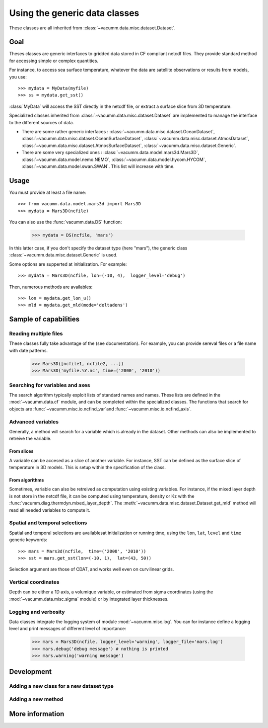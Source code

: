 .. _user.desc.dataset:

Using the generic data classes 
******************************

These classes are all inherited from :class:`~vacumm.data.misc.dataset.Dataset`.

Goal
====

Theses classes are generic interfaces to gridded data stored in
CF compliant netcdf files.
They provide standard method for accessing simple or complex quantities.

For instance, to access sea surface temperature, whatever the data
are satellite observations or results from models, you use::

    >>> mydata = MyData(myfile)
    >>> ss = mydata.get_sst()
    
:class:`MyData` will access the SST directly in the netcdf file,
or extract a surface slice from 3D temperature.

Specialized classes inherited from :class:`~vacumm.data.misc.dataset.Dataset`
are implemented to manage the interface to the different sources of data.

- There are some rather generic interfaces : 
  :class:`~vacumm.data.misc.dataset.OceanDataset`, 
  :class:`~vacumm.data.misc.dataset.OceanSurfaceDataset`, 
  :class:`~vacumm.data.misc.dataset.AtmosDataset`, 
  :class:`~vacumm.data.misc.dataset.AtmosSurfaceDataset`, 
  :class:`~vacumm.data.misc.dataset.Generic`.
- There are some very specialized ones :  
  :class:`~vacumm.data.model.mars3d.Mars3D`,
  :class:`~vacumm.data.model.nemo.NEMO`, 
  :class:`~vacumm.data.model.hycom.HYCOM`, 
  :class:`~vacumm.data.model.swan.SWAN`.
  This list will increase with time.

Usage
=====

You must provide at least a file name::

    >>> from vacumm.data.model.mars3d import Mars3D
    >>> mydata = Mars3D(ncfile)
   
You can also use the :func:`vacumm.data.DS` function:
  
    >>> mydata = DS(ncfile, 'mars')
    
In this latter case,  if you don't specify the dataset type (here "mars"), 
the generic class :class:`~vacumm.data.misc.dataset.Generic` is used.

Some options are supperted at initialization. For example::
    
    >>> mydata = Mars3D(ncfile, lon=(-10, 4),  logger_level='debug')
    
Then,  numerous methods are availables::
    
    >>> lon = mydata.get_lon_u()
    >>> mld = mydata.get_mld(mode='deltadens')
    

Sample of capabilities
======================

Reading multiple files
----------------------

These classes fully take advantage of the  (see documentation).
For example,  you can provide sereval files or a file name with date patterns.

    >>> Mars3D([ncfile1, ncfile2, ...])
    >>> Mars3D('myfile.%Y.nc', time=('2000', '2010'))
    
    
Searching for variables and axes
--------------------------------

The search algorithm typically exploit lists of standard names and names.
These lists are defined in the :mod:`~vacumm.data.cf` module,  
and can be completed within the specialized classes.
The functions that search for objects are 
:func:`~vacumm.misc.io.ncfind_var`and 
:func:`~vacumm.misc.io.ncfind_axis`.


Advanced variables
------------------

Generally,  a method will search for a variable which is
already in the dataset.
Other methods can also be implemented to retreive the variable.

From slices
~~~~~~~~~~~

A variable can be accesed as a slice of another variable.
For instance, SST can be defined as the surface slice of temperature
in 3D models.
This is setup within the specification of the class.

From algorithms
~~~~~~~~~~~~~~~

Sometimes,  variable can also be retreived as computation
using existing variables.
For instance, if the mixed layer depth is not store in
the netcdf file, it can be computed using temperature,  density or Kz
with the :func:`vacumm.diag.thermdyn.mixed_layer_depth`.
The :meth:`~vacumm.data.misc.dataset.Dataset.get_mld` method
will read all needed variables to compute it.


Spatial and temporal selections
-------------------------------

Spatial and temporal selections are availablesat initialization
or running time,  using the ``lon``,  ``lat``,  ``level`` and ``time``
generic keywords::
    
    >>> mars = Mars3d(ncfile,  time=('2000', '2010'))
    >>> sst = mars.get_sst(lon=(-10, 1),  lat=(43, 50))

Selection argument are those of CDAT,  and works well even
on curvilinear grids.


Vertical coordinates
--------------------

Depth can be either a 1D axis,  a volumique variable,  or
estimated from sigma coordinates (using the
:mod:`~vacumm.data.misc.sigma` module) or 
by integrated layer thicknesses.



Logging and verbosity
---------------------

Data classes integrate the logging system of module :mod:`~vacumm.misc.log`.
You can for instance define a logging level and print messages
of different level of importance:
    
    >>> mars = Mars3D(ncfile, logger_level='warning', logger_file='mars.log') 
    >>> mars.debug('debug message') # nothing is printed
    >>> mars.warning('warning message')
    



Development
===========

Adding a new class for a new dataset type
-----------------------------------------

Adding a new method
-------------------


More information
================
